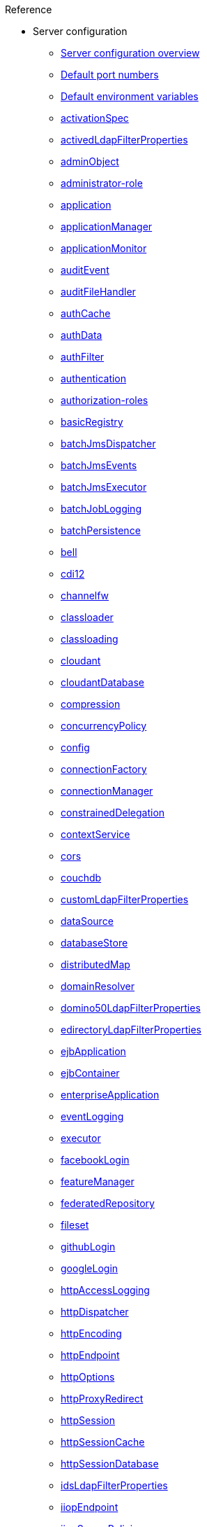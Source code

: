 // TOC for the OL docs draft branch and draft website
// reference module
//
// Begin reference section
.Reference
* Server configuration
  ** xref:config/server-configuration-overview.adoc[Server configuration overview]
  ** xref:config/default-port-numbers.adoc[Default port numbers]
  ** xref:config/default-environment-variables.adoc[Default environment variables]
  ** xref:config/activationSpec.adoc[activationSpec]
  ** xref:config/activedLdapFilterProperties.adoc[activedLdapFilterProperties]
  ** xref:config/adminObject.adoc[adminObject]
  ** xref:config/administrator-role.adoc[administrator-role]
  ** xref:config/application.adoc[application]
  ** xref:config/applicationManager.adoc[applicationManager]
  ** xref:config/applicationMonitor.adoc[applicationMonitor]
  ** xref:config/auditEvent.adoc[auditEvent]
  ** xref:config/auditFileHandler.adoc[auditFileHandler]
  ** xref:config/authCache.adoc[authCache]
  ** xref:config/authData.adoc[authData]
  ** xref:config/authFilter.adoc[authFilter]
  ** xref:config/authentication.adoc[authentication]
  ** xref:config/authorization-roles.adoc[authorization-roles]
  ** xref:config/basicRegistry.adoc[basicRegistry]
  ** xref:config/batchJmsDispatcher.adoc[batchJmsDispatcher]
  ** xref:config/batchJmsEvents.adoc[batchJmsEvents]
  ** xref:config/batchJmsExecutor.adoc[batchJmsExecutor]
  ** xref:config/batchJobLogging.adoc[batchJobLogging]
  ** xref:config/batchPersistence.adoc[batchPersistence]
  ** xref:config/bell.adoc[bell]
  ** xref:config/cdi12.adoc[cdi12]
  ** xref:config/channelfw.adoc[channelfw]
  ** xref:config/classloader.adoc[classloader]
  ** xref:config/classloading.adoc[classloading]
  ** xref:config/cloudant.adoc[cloudant]
  ** xref:config/cloudantDatabase.adoc[cloudantDatabase]
  ** xref:config/compression.adoc[compression]
  ** xref:config/concurrencyPolicy.adoc[concurrencyPolicy]
  ** xref:config/config.adoc[config]
  ** xref:config/connectionFactory.adoc[connectionFactory]
  ** xref:config/connectionManager.adoc[connectionManager]
  ** xref:config/constrainedDelegation.adoc[constrainedDelegation]
  ** xref:config/contextService.adoc[contextService]
  ** xref:config/cors.adoc[cors]
  ** xref:config/couchdb.adoc[couchdb]
  ** xref:config/customLdapFilterProperties.adoc[customLdapFilterProperties]
  ** xref:config/dataSource.adoc[dataSource]
  ** xref:config/databaseStore.adoc[databaseStore]
  ** xref:config/distributedMap.adoc[distributedMap]
  ** xref:config/domainResolver.adoc[domainResolver]
  ** xref:config/domino50LdapFilterProperties.adoc[domino50LdapFilterProperties]
  ** xref:config/edirectoryLdapFilterProperties.adoc[edirectoryLdapFilterProperties]
  ** xref:config/ejbApplication.adoc[ejbApplication]
  ** xref:config/ejbContainer.adoc[ejbContainer]
  ** xref:config/enterpriseApplication.adoc[enterpriseApplication]
  ** xref:config/eventLogging.adoc[eventLogging]
  ** xref:config/executor.adoc[executor]
  ** xref:config/facebookLogin.adoc[facebookLogin]
  ** xref:config/featureManager.adoc[featureManager]
  ** xref:config/federatedRepository.adoc[federatedRepository]
  ** xref:config/fileset.adoc[fileset]
  ** xref:config/githubLogin.adoc[githubLogin]
  ** xref:config/googleLogin.adoc[googleLogin]
  ** xref:config/httpAccessLogging.adoc[httpAccessLogging]
  ** xref:config/httpDispatcher.adoc[httpDispatcher]
  ** xref:config/httpEncoding.adoc[httpEncoding]
  ** xref:config/httpEndpoint.adoc[httpEndpoint]
  ** xref:config/httpOptions.adoc[httpOptions]
  ** xref:config/httpProxyRedirect.adoc[httpProxyRedirect]
  ** xref:config/httpSession.adoc[httpSession]
  ** xref:config/httpSessionCache.adoc[httpSessionCache]
  ** xref:config/httpSessionDatabase.adoc[httpSessionDatabase]
  ** xref:config/idsLdapFilterProperties.adoc[idsLdapFilterProperties]
  ** xref:config/iiopEndpoint.adoc[iiopEndpoint]
  ** xref:config/iiopServerPolicies.adoc[iiopServerPolicies]
  ** xref:config/include.adoc[include]
  ** xref:config/iplanetLdapFilterProperties.adoc[iplanetLdapFilterProperties]
  ** xref:config/jaasLoginContextEntry.adoc[jaasLoginContextEntry]
  ** xref:config/jaasLoginModule.adoc[jaasLoginModule]
  ** xref:config/javaPermission.adoc[javaPermission]
  ** xref:config/jdbcDriver.adoc[jdbcDriver]
  ** xref:config/jmsActivationSpec.adoc[jmsActivationSpec]
  ** xref:config/jmsConnectionFactory.adoc[jmsConnectionFactory]
  ** xref:config/jmsDestination.adoc[jmsDestination]
  ** xref:config/jmsQueue.adoc[jmsQueue]
  ** xref:config/jmsQueueConnectionFactory.adoc[jmsQueueConnectionFactory]
  ** xref:config/jmsTopic.adoc[jmsTopic]
  ** xref:config/jmsTopicConnectionFactory.adoc[jmsTopicConnectionFactory]
  ** xref:config/jndiEntry.adoc[jndiEntry]
  ** xref:config/jndiObjectFactory.adoc[jndiObjectFactory]
  ** xref:config/jndiReferenceEntry.adoc[jndiReferenceEntry]
  ** xref:config/jndiURLEntry.adoc[jndiURLEntry]
  ** xref:config/jpa.adoc[jpa]
  ** xref:config/jspEngine.adoc[jspEngine]
  ** xref:config/jwtBuilder.adoc[jwtBuilder]
  ** xref:config/jwtConsumer.adoc[jwtConsumer]
  ** xref:config/jwtSso.adoc[jwtSso]
  ** xref:config/keyStore.adoc[keyStore]
  ** xref:config/ldapRegistry.adoc[ldapRegistry]
  ** xref:config/library.adoc[library]
  ** xref:config/linkedinLogin.adoc[linkedinLogin]
  ** xref:config/logging.adoc[logging]
  ** xref:config/logstashCollector.adoc[logstashCollector]
  ** xref:config/ltpa.adoc[ltpa]
  ** xref:config/mailSession.adoc[mailSession]
  ** xref:config/managedExecutorService.adoc[managedExecutorService]
  ** xref:config/managedScheduledExecutorService.adoc[managedScheduledExecutorService]
  ** xref:config/managedThreadFactory.adoc[managedThreadFactory]
  ** xref:config/messagingEngine.adoc[messagingEngine]
  ** xref:config/mimeTypes.adoc[mimeTypes]
  ** xref:config/mongo.adoc[mongo]
  ** xref:config/mongoDB.adoc[mongoDB]
  ** xref:config/monitor.adoc[monitor]
  ** xref:config/mpJwt.adoc[mpJwt]
  ** xref:config/mpMetrics.adoc[mpMetrics]
  ** xref:config/netscapeLdapFilterProperties.adoc[netscapeLdapFilterProperties]
  ** xref:config/oauth-roles.adoc[oauth-roles]
  ** xref:config/oauth2Login.adoc[oauth2Login]
  ** xref:config/oauthProvider.adoc[oauthProvider]
  ** xref:config/oidcClientWebapp.adoc[oidcClientWebapp]
  ** xref:config/oidcLogin.adoc[oidcLogin]
  ** xref:config/okdServiceLogin.adoc[okdServiceLogin]
  ** xref:config/openId.adoc[openId]
  ** xref:config/openidConnectClient.adoc[openidConnectClient]
  ** xref:config/openidConnectProvider.adoc[openidConnectProvider]
  ** xref:config/orb.adoc[orb]
  ** xref:config/persistentExecutor.adoc[persistentExecutor]
  ** xref:config/pluginConfiguration.adoc[pluginConfiguration]
  ** xref:config/quickStartSecurity.adoc[quickStartSecurity]
  ** xref:config/reader-role.adoc[reader-role]
  ** xref:config/remoteFileAccess.adoc[remoteFileAccess]
  ** xref:config/remoteIp.adoc[remoteIp]
  ** xref:config/requestTiming.adoc[requestTiming]
  ** xref:config/resourceAdapter.adoc[resourceAdapter]
  ** xref:config/samesite.adoc[samesite]
  ** xref:config/samlWebSso20.adoc[samlWebSso20]
  ** xref:config/securewayLdapFilterProperties.adoc[securewayLdapFilterProperties]
  ** xref:config/sipApplicationRouter.adoc[sipApplicationRouter]
  ** xref:config/sipContainer.adoc[sipContainer]
  ** xref:config/sipEndpoint.adoc[sipEndpoint]
  ** xref:config/sipStack.adoc[sipStack]
  ** xref:config/socialLoginWebapp.adoc[socialLoginWebapp]
  ** xref:config/spnego.adoc[spnego]
  ** xref:config/springBootApplication.adoc[springBootApplication]
  ** xref:config/ssl.adoc[ssl]
  ** xref:config/sslDefault.adoc[sslDefault]
  ** xref:config/sslOptions.adoc[sslOptions]
  ** xref:config/tcpOptions.adoc[tcpOptions]
  ** xref:config/transaction.adoc[transaction]
  ** xref:config/trustAssociation.adoc[trustAssociation]
  ** xref:config/twitterLogin.adoc[twitterLogin]
  ** xref:config/userInfo.adoc[userInfo]
  ** xref:config/variable.adoc[variable]
  ** xref:config/virtualHost.adoc[virtualHost]
  ** xref:config/wasJmsEndpoint.adoc[wasJmsEndpoint]
  ** xref:config/wasJmsOutbound.adoc[wasJmsOutbound]
  ** xref:config/webAppSecurity.adoc[webAppSecurity]
  ** xref:config/webApplication.adoc[webApplication]
  ** xref:config/webContainer.adoc[webContainer]
  ** xref:config/webTarget.adoc[webTarget]
  ** xref:config/wsAtomicTransaction.adoc[wsAtomicTransaction]
  ** xref:config/wsSecurityClient.adoc[wsSecurityClient]
  ** xref:config/wsSecurityProvider.adoc[wsSecurityProvider]
  ** xref:config/wsocOutbound.adoc[wsocOutbound]

* Features
  ** xref:feature/feature-overview.adoc[Feature overview]
  ** xref:feature/localConnector-1.0.adoc[Admin Local Connector]
  ** xref:feature/restConnector-2.0.adoc[Admin REST Connector]
  ** xref:feature/appClientSupport-1.0.adoc[Application Client Support for Server]
  ** xref:feature/appSecurity-1.0.adoc[Application Security]
  ** xref:feature/appSecurity-2.0.adoc[Application Security]
  ** xref:feature/appSecurity-3.0.adoc[Application Security]
  ** xref:feature/appSecurityClient-1.0.adoc[Application Security for Client]
  ** xref:feature/audit-1.0.adoc[Audit]
  ** xref:feature/bells-1.0.adoc[Basic Extensions using Liberty Libraries]
  ** xref:feature/batch-1.0.adoc[Batch API]
  ** xref:feature/batchManagement-1.0.adoc[Batch Management]
  ** xref:feature/beanValidation-1.1.adoc[Bean Validation]
  ** xref:feature/beanValidation-2.0.adoc[Bean Validation]
  ** xref:feature/cloudant-1.0.adoc[Cloudant Integration]
  ** xref:feature/concurrent-1.0.adoc[Concurrency Utilities for Java EE]
  ** xref:feature/cdi-1.2.adoc[Contexts and Dependency Injection]
  ** xref:feature/cdi-2.0.adoc[Contexts and Dependency Injection]
  ** xref:feature/couchdb-1.0.adoc[CouchDB Integration]
  ** xref:feature/sessionDatabase-1.0.adoc[Database Session Persistence]
  ** xref:feature/distributedMap-1.0.adoc[Distributed Map interface for Dynamic Caching]
  ** xref:feature/ejb-3.2.adoc[Enterprise JavaBeans]
  ** xref:feature/ejbHome-3.2.adoc[Enterprise JavaBeans Home Interfaces]
  ** xref:feature/ejbLite-3.2.adoc[Enterprise JavaBeans Lite]
  ** xref:feature/ejbPersistentTimer-3.2.adoc[Enterprise JavaBeans Persistent Timers]
  ** xref:feature/ejbRemote-3.2.adoc[Enterprise JavaBeans Remote]
  ** xref:feature/eventLogging-1.0.adoc[Event Logging]
  ** xref:feature/el-3.0.adoc[Expression Language]
  ** xref:feature/federatedRegistry-1.0.adoc[Federated User Registry]
  ** xref:feature/j2eeManagement-1.1.adoc[J2EE Management]
  ** xref:feature/sessionCache-1.0.adoc[JCache Session Persistence]
  ** xref:feature/wasJmsClient-2.0.adoc[JMS Client for Message Server]
  ** xref:feature/jmsMdb-3.2.adoc[JMS Message-Driven Beans]
  ** xref:feature/jwt-1.0.adoc[JSON Web Token]
  ** xref:feature/jwtSso-1.0.adoc[JSON Web Token Single Sign-On]
  ** xref:feature/jakartaee-8.0.adoc[Jakarta EE Platform]
  ** xref:feature/jaspic-1.1.adoc[Java Authentication SPI for Containers]
  ** xref:feature/jacc-1.5.adoc[Java Authorization Contract for Containers]
  ** xref:feature/jca-1.7.adoc[Java Connector Architecture]
  ** xref:feature/jcaInboundSecurity-1.0.adoc[Java Connector Architecture Security Inflow]
  ** xref:feature/jdbc-4.0.adoc[Java Database Connectivity]
  ** xref:feature/jdbc-4.1.adoc[Java Database Connectivity]
  ** xref:feature/jdbc-4.2.adoc[Java Database Connectivity]
  ** xref:feature/jdbc-4.3.adoc[Java Database Connectivity]
  ** xref:feature/javaeeClient-7.0.adoc[Java EE Application Client]
  ** xref:feature/javaeeClient-8.0.adoc[Java EE Application Client]
  ** xref:feature/javaee-7.0.adoc[Java EE Full Platform]
  ** xref:feature/javaee-8.0.adoc[Java EE Full Platform]
  ** xref:feature/managedBeans-1.0.adoc[Java EE Managed Bean]
  ** xref:feature/webProfile-7.0.adoc[Java EE Web Profile]
  ** xref:feature/webProfile-8.0.adoc[Java EE Web Profile]
  ** xref:feature/jms-2.0.adoc[Java Message Service]
  ** xref:feature/jndi-1.0.adoc[Java Naming and Directory Interface]
  ** xref:feature/jpa-2.1.adoc[Java Persistence API]
  ** xref:feature/jpa-2.2.adoc[Java Persistence API]
  ** xref:feature/jpaContainer-2.1.adoc[Java Persistence API Container]
  ** xref:feature/jpaContainer-2.2.adoc[Java Persistence API Container]
  ** xref:feature/jaxrs-2.0.adoc[Java RESTful Services]
  ** xref:feature/jaxrs-2.1.adoc[Java RESTful Services]
  ** xref:feature/jaxrsClient-2.0.adoc[Java RESTful Services Client]
  ** xref:feature/jaxrsClient-2.1.adoc[Java RESTful Services Client]
  ** xref:feature/servlet-3.1.adoc[Java Servlets]
  ** xref:feature/servlet-4.0.adoc[Java Servlets]
  ** xref:feature/jaxws-2.2.adoc[Java Web Services]
  ** xref:feature/websocket-1.0.adoc[Java WebSocket]
  ** xref:feature/websocket-1.1.adoc[Java WebSocket]
  ** xref:feature/jaxb-2.2.adoc[Java XML Bindings]
  ** xref:feature/javaMail-1.5.adoc[JavaMail]
  ** xref:feature/javaMail-1.6.adoc[JavaMail]
  ** xref:feature/jsonb-1.0.adoc[JavaScript Object Notation Binding]
  ** xref:feature/jsonbContainer-1.0.adoc[JavaScript Object Notation Binding via Bells]
  ** xref:feature/jsonp-1.0.adoc[JavaScript Object Notation Processing]
  ** xref:feature/jsonp-1.1.adoc[JavaScript Object Notation Processing]
  ** xref:feature/jsonpContainer-1.1.adoc[JavaScript Object Notation Processing via Bells]
  ** xref:feature/json-1.0.adoc[JavaScript Object Notation for Java]
  ** xref:feature/jsf-2.2.adoc[JavaServer Faces]
  ** xref:feature/jsf-2.3.adoc[JavaServer Faces]
  ** xref:feature/jsfContainer-2.2.adoc[JavaServer Faces Container]
  ** xref:feature/jsfContainer-2.3.adoc[JavaServer Faces Container]
  ** xref:feature/jsp-2.2.adoc[JavaServer Pages]
  ** xref:feature/jsp-2.3.adoc[JavaServer Pages]
  ** xref:feature/constrainedDelegation-1.0.adoc[Kerberos Constrained Delegation for SPNEGO]
  ** xref:feature/ldapRegistry-3.0.adoc[LDAP User Registry]
  ** xref:feature/kernel.adoc[Liberty Kernel]
  ** xref:feature/logstashCollector-1.0.adoc[Logstash Collector]
  ** xref:feature/wasJmsServer-1.0.adoc[Message Server]
  ** xref:feature/wasJmsSecurity-1.0.adoc[Message Server Security]
  ** xref:feature/mdb-3.2.adoc[Message-Driven Beans]
  ** xref:feature/microProfile-1.0.adoc[MicroProfile]
  ** xref:feature/microProfile-1.2.adoc[MicroProfile]
  ** xref:feature/microProfile-1.3.adoc[MicroProfile]
  ** xref:feature/microProfile-1.4.adoc[MicroProfile]
  ** xref:feature/microProfile-2.0.adoc[MicroProfile]
  ** xref:feature/microProfile-2.1.adoc[MicroProfile]
  ** xref:feature/microProfile-2.2.adoc[MicroProfile]
  ** xref:feature/microProfile-3.0.adoc[MicroProfile]
  ** xref:feature/microProfile-3.2.adoc[MicroProfile]
  ** xref:feature/microProfile-3.3.adoc[MicroProfile]
  ** xref:feature/mpConfig-1.1.adoc[MicroProfile Config]
  ** xref:feature/mpConfig-1.2.adoc[MicroProfile Config]
  ** xref:feature/mpConfig-1.3.adoc[MicroProfile Config]
  ** xref:feature/mpConfig-1.4.adoc[MicroProfile Config]
  ** xref:feature/mpContextPropagation-1.0.adoc[MicroProfile Context Propagation]
  ** xref:feature/mpFaultTolerance-1.0.adoc[MicroProfile Fault Tolerance]
  ** xref:feature/mpFaultTolerance-1.1.adoc[MicroProfile Fault Tolerance]
  ** xref:feature/mpFaultTolerance-2.0.adoc[MicroProfile Fault Tolerance]
  ** xref:feature/mpFaultTolerance-2.1.adoc[MicroProfile Fault Tolerance]
  ** xref:fault-tolerance-1-dif.adoc[Differences between MicroProfile Fault Tolerance 1.x and 2.0]
  ** xref:feature/mpGraphQL-1.0.adoc[MicroProfile GraphQL]
  ** xref:feature/mpHealth-1.0.adoc[MicroProfile Health]
  ** xref:feature/mpHealth-2.0.adoc[MicroProfile Health]
  ** xref:feature/mpHealth-2.1.adoc[MicroProfile Health]
  ** xref:feature/mpHealth-2.2.adoc[MicroProfile Health]
  ** xref:feature/mpJwt-1.0.adoc[MicroProfile JSON Web Token]
  ** xref:feature/mpJwt-1.1.adoc[MicroProfile JSON Web Token]
  ** xref:feature/mpMetrics-1.0.adoc[MicroProfile Metrics]
  ** xref:feature/mpMetrics-1.1.adoc[MicroProfile Metrics]
  ** xref:feature/mpMetrics-2.0.adoc[MicroProfile Metrics]
  ** xref:feature/mpMetrics-2.2.adoc[MicroProfile Metrics]
  ** xref:feature/mpMetrics-2.3.adoc[MicroProfile Metrics]
  ** xref:metrics-1-dif.adoc[Differences between MicroProfile Metrics 1.0 and 2.0]
  ** xref:feature/mpOpenAPI-1.0.adoc[MicroProfile OpenAPI]
  ** xref:feature/mpOpenAPI-1.1.adoc[MicroProfile OpenAPI]
  ** xref:feature/mpOpenTracing-1.0.adoc[MicroProfile OpenTracing]
  ** xref:feature/mpOpenTracing-1.1.adoc[MicroProfile OpenTracing]
  ** xref:feature/mpOpenTracing-1.2.adoc[MicroProfile OpenTracing]
  ** xref:feature/mpOpenTracing-1.3.adoc[MicroProfile OpenTracing]
  ** xref:feature/mpReactiveMessaging-1.0.adoc[MicroProfile Reactive Messaging]
  ** xref:feature/mpReactiveStreams-1.0.adoc[MicroProfile Reactive Streams]
  ** xref:feature/mpRestClient-1.0.adoc[MicroProfile Rest Client]
  ** xref:feature/mpRestClient-1.1.adoc[MicroProfile Rest Client]
  ** xref:feature/mpRestClient-1.2.adoc[MicroProfile Rest Client]
  ** xref:feature/mpRestClient-1.3.adoc[MicroProfile Rest Client]
  ** xref:feature/mpRestClient-1.4.adoc[MicroProfile Rest Client]
  ** xref:feature/mongodb-2.0.adoc[MongoDB Integration]
  ** xref:feature/oauth-2.0.adoc[OAuth]
  ** xref:feature/osgiConsole-1.0.adoc[OSGi Debug Console]
  ** xref:feature/openapi-3.1.adoc[OpenAPI]
  ** xref:feature/openid-2.0.adoc[OpenID]
  ** xref:feature/openidConnectClient-1.0.adoc[OpenID Connect Client]
  ** xref:feature/openidConnectServer-1.0.adoc[OpenID Connect Provider]
  ** xref:feature/opentracing-1.0.adoc[Opentracing]
  ** xref:feature/opentracing-1.1.adoc[Opentracing]
  ** xref:feature/opentracing-1.2.adoc[Opentracing]
  ** xref:feature/opentracing-1.3.adoc[Opentracing]
  ** xref:feature/passwordUtilities-1.0.adoc[Password Utilities]
  ** xref:feature/monitor-1.0.adoc[Performance Monitoring]
  ** xref:feature/requestTiming-1.0.adoc[Request Timing]
  ** xref:feature/samlWeb-2.0.adoc[SAML Web Single Sign-On]
  ** xref:feature/sipServlet-1.1.adoc[SIP Servlet]
  ** xref:feature/ssl-1.0.adoc[Secure Socket Layer]
  ** xref:feature/spnego-1.0.adoc[Simple and Protected GSSAPI Negotiation Mechanism]
  ** xref:feature/socialLogin-1.0.adoc[Social Media Login]
  ** xref:feature/springBoot-1.5.adoc[Spring Boot Support]
  ** xref:feature/springBoot-2.0.adoc[Spring Boot Support]
  ** xref:feature/transportSecurity-1.0.adoc[Transport Security]
  ** xref:feature/wsAtomicTransaction-1.2.adoc[WS-AT Service]
  ** xref:feature/wsSecuritySaml-1.1.adoc[WSSecurity SAML]
  ** xref:feature/webCache-1.0.adoc[Web Response Cache]
  ** xref:feature/wsSecurity-1.1.adoc[Web Service Security]

* Commands
  ** xref:command/command-introduction.adoc[Commands overview]
  ** xref:command/featureUtility-find.adoc[featureUtility find]
  ** xref:command/featureUtility-help.adoc[featureUtility help]
  ** xref:command/featureUtility-installFeature.adoc[featureUtility installFeature]
  ** xref:command/featureUtility-installServerFeatures.adoc[featureUtility installServerFeatures]
  ** xref:command/featureUtility-viewSettings.adoc[featureUtility viewSettings]
  ** xref:command/featureUtility-modifications.adoc[Repository and proxy modifications for featureUtility]
  ** xref:command/securityUtility-createLTPAKeys.adoc[securityUtility createLTPAKeys]
  ** xref:command/securityUtility-createSSLCertificate.adoc[securityUtility createSSLCertificate]
  ** xref:command/securityUtility-encode.adoc[securityUtility encode]
  ** xref:command/securityUtility-help.adoc[securityUtility help]
  ** xref:command/server-create.adoc[server create]
  ** xref:command/server-debug.adoc[server debug]
  ** xref:command/server-dump.adoc[server dump]
  ** xref:command/server-help.adoc[server help]
  ** xref:command/server-javadump.adoc[server javadump]
  ** xref:command/server-list.adoc[server list]
  ** xref:command/server-package.adoc[server package]
  ** xref:command/server-pause.adoc[server pause]
  ** xref:command/server-resume.adoc[server resume]
  ** xref:command/server-run.adoc[server run]
  ** xref:command/server-start.adoc[server start]
  ** xref:command/server-status.adoc[server status]
  ** xref:command/server-stop.adoc[server stop]
  ** xref:command/server-version.adoc[server version]

* Java EE API
  ** xref:javadoc/liberty-javaee8-javadoc.adoc[Java EE 8]
  ** xref:javadoc/liberty-javaee7-javadoc.adoc[Java EE 7]

* MicroProfile API
  ** xref:javadoc/microprofile-3.3-javadoc.adoc[MicroProfile 3.3]
  ** xref:javadoc/microprofile-3.2-javadoc.adoc[MicroProfile 3.2]
  ** xref:javadoc/microprofile-3.0-javadoc.adoc[MicroProfile 3.0]
  ** xref:javadoc/microprofile-2.2-javadoc.adoc[MicroProfile 2.2]
  ** xref:javadoc/microprofile-2.1-javadoc.adoc[MicroProfile 2.1]
  ** xref:javadoc/microprofile-2.0-javadoc.adoc[MicroProfile 2.0]
  ** xref:javadoc/microprofile-1.4-javadoc.adoc[MicroProfile 1.4]
  ** xref:javadoc/microprofile-1.3-javadoc.adoc[MicroProfile 1.3]
  ** xref:javadoc/microprofile-1.2-javadoc.adoc[MicroProfile 1.2]
